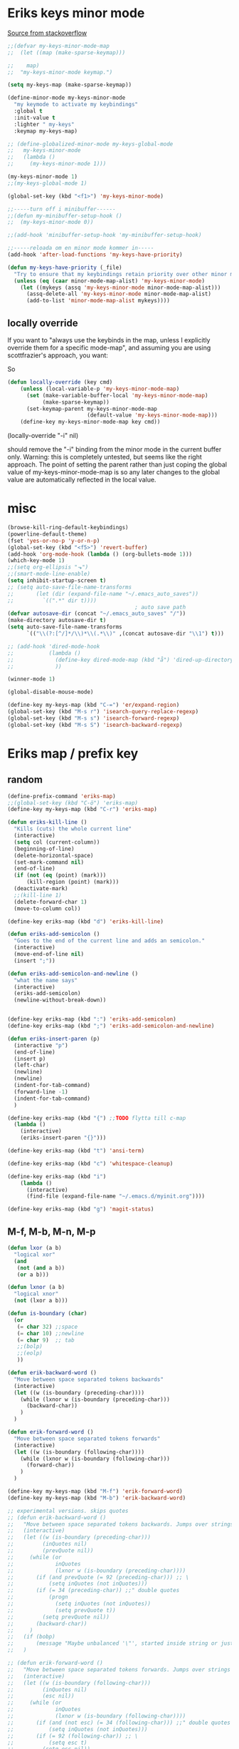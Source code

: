 #+STARTUP: overview
#+STARTUP: indent
* Eriks keys minor mode
[[https://stackoverflow.com/questions/683425/globally-override-key-binding-in-emacs/5340797][Source from stackoverflow]]
#+begin_src emacs-lisp :tangle yes
  ;;(defvar my-keys-minor-mode-map
  ;;  (let ((map (make-sparse-keymap)))

  ;;    map)
  ;;  "my-keys-minor-mode keymap.")

  (setq my-keys-map (make-sparse-keymap))

  (define-minor-mode my-keys-minor-mode
    "my keymode to activate my keybindings"
    :global t
    :init-value t
    :lighter " my-keys"
    :keymap my-keys-map)

  ;; (define-globalized-minor-mode my-keys-global-mode
  ;;   my-keys-minor-mode
  ;;   (lambda ()
  ;;     (my-keys-minor-mode 1)))

  (my-keys-minor-mode 1)
  ;;(my-keys-global-mode 1)

  (global-set-key (kbd "<f1>") 'my-keys-minor-mode)

  ;;-----turn off i minibuffer------
  ;;(defun my-minibuffer-setup-hook ()
  ;;  (my-keys-minor-mode 0))

  ;;(add-hook 'minibuffer-setup-hook 'my-minibuffer-setup-hook)

  ;;-----reloada om en minor mode kommer in-----
  (add-hook 'after-load-functions 'my-keys-have-priority)

  (defun my-keys-have-priority (_file)
    "Try to ensure that my keybindings retain priority over other minor modes. Called via the `after-load-functions' special hook."
    (unless (eq (caar minor-mode-map-alist) 'my-keys-minor-mode)
      (let ((mykeys (assq 'my-keys-minor-mode minor-mode-map-alist)))
        (assq-delete-all 'my-keys-minor-mode minor-mode-map-alist)
        (add-to-list 'minor-mode-map-alist mykeys))))
#+end_src
** locally override
If you want to "always use the keybinds in the map, unless I explicitly
override them for a specific mode-map", and assuming you are using
scottfrazier's approach, you want:

So
#+begin_src emacs-lisp :tangle yes
(defun locally-override (key cmd)
    (unless (local-variable-p 'my-keys-minor-mode-map)
      (set (make-variable-buffer-local 'my-keys-minor-mode-map)
           (make-sparse-keymap))
      (set-keymap-parent my-keys-minor-mode-map
                         (default-value 'my-keys-minor-mode-map)))
    (define-key my-keys-minor-mode-map key cmd))
#+end_src
(locally-override "\C-i" nil)

should remove the "\C-i" binding from the minor mode in the current buffer only.
Warning: this is completely untested, but seems like the right approach.
The point of setting the parent rather than just coping the global value of
my-keys-minor-mode-map is so any later changes to the global value are automatically
reflected in the local value.
* misc
#+begin_src emacs-lisp :tangle yes
  (browse-kill-ring-default-keybindings)
  (powerline-default-theme)
  (fset 'yes-or-no-p 'y-or-n-p)
  (global-set-key (kbd "<f5>") 'revert-buffer)
  (add-hook 'org-mode-hook (lambda () (org-bullets-mode 1)))
  (which-key-mode 1)
  ;;(setq org-ellipsis "⬎")
  ;;(smart-mode-line-enable)
  (setq inhibit-startup-screen t)
  ;; (setq auto-save-file-name-transforms
  ;;       (let (dir (expand-file-name "~/.emacs_auto_saves"))
  ;;         `((".*" dir t))))
                                          ; auto save path
  (defvar autosave-dir (concat "~/.emacs_auto_saves" "/"))
  (make-directory autosave-dir t)
  (setq auto-save-file-name-transforms
        `(("\\(?:[^/]*/\\)*\\(.*\\)" ,(concat autosave-dir "\\1") t)))

  ;; (add-hook 'dired-mode-hook
  ;;           (lambda ()
  ;;             (define-key dired-mode-map (kbd "å") 'dired-up-directory)
  ;;             ))

  (winner-mode 1)

  (global-disable-mouse-mode)

  (define-key my-keys-map (kbd "C-=") 'er/expand-region)
  (global-set-key (kbd "M-s r") 'isearch-query-replace-regexp)
  (global-set-key (kbd "M-s s") 'isearch-forward-regexp)
  (global-set-key (kbd "M-s S") 'isearch-backward-regexp)

#+end_src
* Eriks map / prefix key
** random
#+begin_src emacs-lisp :tangle yes
  (define-prefix-command 'eriks-map)
  ;;(global-set-key (kbd "C-ö") 'eriks-map)
  (define-key my-keys-map (kbd "C-r") 'eriks-map)

  (defun eriks-kill-line ()
    "Kills (cuts) the whole current line"
    (interactive)
    (setq col (current-column))
    (beginning-of-line)
    (delete-horizontal-space)
    (set-mark-command nil)
    (end-of-line)
    (if (not (eq (point) (mark)))
        (kill-region (point) (mark)))
    (deactivate-mark)
    ;;(kill-line 1)
    (delete-forward-char 1)
    (move-to-column col))

  (define-key eriks-map (kbd "d") 'eriks-kill-line)

  (defun eriks-add-semicolon ()
    "Goes to the end of the current line and adds an semicolon."
    (interactive)
    (move-end-of-line nil)
    (insert ";"))

  (defun eriks-add-semicolon-and-newline ()
    "what the name says"
    (interactive)
    (eriks-add-semicolon)
    (newline-without-break-down))


  (define-key eriks-map (kbd ":") 'eriks-add-semicolon)
  (define-key eriks-map (kbd ";") 'eriks-add-semicolon-and-newline)

  (defun eriks-insert-paren (p)
    (interactive "p")
    (end-of-line)
    (insert p)
    (left-char)
    (newline)
    (newline)
    (indent-for-tab-command)
    (forward-line -1)
    (indent-for-tab-command)
    )

  (define-key eriks-map (kbd "{") ;;TODO flytta till c-map
    (lambda ()
      (interactive)
      (eriks-insert-paren "{}")))

  (define-key eriks-map (kbd "t") 'ansi-term)

  (define-key eriks-map (kbd "c") 'whitespace-cleanup)

  (define-key eriks-map (kbd "i")
      (lambda ()
        (interactive)
        (find-file (expand-file-name "~/.emacs.d/myinit.org"))))

  (define-key eriks-map (kbd "g") 'magit-status)
#+end_src
** M-f, M-b, M-n, M-p
#+begin_src emacs-lisp :tangle yes
  (defun lxor (a b)
    "logical xor"
    (and
     (not (and a b))
     (or a b)))

  (defun lxnor (a b)
    "logical xnor"
    (not (lxor a b)))

  (defun is-boundary (char)
    (or
     (= char 32) ;;space
     (= char 10) ;;newline
     (= char 9)  ;; tab
     ;;(bolp)
     ;;(eolp)
     ))

  (defun erik-backward-word ()
    "Move between space separated tokens backwards"
    (interactive)
    (let ((w (is-boundary (preceding-char))))
      (while (lxnor w (is-boundary (preceding-char)))
        (backward-char))
      )
    )

  (defun erik-forward-word ()
    "Move between space separated tokens forwards"
    (interactive)
    (let ((w (is-boundary (following-char))))
      (while (lxnor w (is-boundary (following-char)))
        (forward-char))
      )
    )

  (define-key my-keys-map (kbd "M-f") 'erik-forward-word)
  (define-key my-keys-map (kbd "M-b") 'erik-backward-word)

  ;; experimental versions. skips quotes
  ;; (defun erik-backward-word ()
  ;;   "Move between space separated tokens backwards. Jumps over strings (weird behaviour if started inside a string)"
  ;;   (interactive)
  ;;   (let ((w (is-boundary (preceding-char)))
  ;;         (inQuotes nil)
  ;;         (prevQuote nil))
  ;;     (while (or
  ;;             inQuotes
  ;;             (lxnor w (is-boundary (preceding-char))))
  ;;       (if (and prevQuote (= 92 (preceding-char))) ;; \
  ;;           (setq inQuotes (not inQuotes)))
  ;;       (if (= 34 (preceding-char)) ;;" double quotes
  ;;           (progn
  ;;             (setq inQuotes (not inQuotes))
  ;;             (setq prevQuote t))
  ;;         (setq prevQuote nil))
  ;;       (backward-char))
  ;;     )
  ;;   (if (bobp)
  ;;       (message "Maybe unbalanced '\"', started inside string or just end of buffer"))
  ;;   )

  ;; (defun erik-forward-word ()
  ;;   "Move between space separated tokens forwards. Jumps over strings (weird behaviour if started inside a string)"
  ;;   (interactive)
  ;;   (let ((w (is-boundary (following-char)))
  ;;         (inQuotes nil)
  ;;         (esc nil))
  ;;     (while (or
  ;;             inQuotes
  ;;             (lxnor w (is-boundary (following-char))))
  ;;       (if (and (not esc) (= 34 (following-char))) ;;" double quotes
  ;;           (setq inQuotes (not inQuotes)))
  ;;       (if (= 92 (following-char)) ;; \
  ;;           (setq esc t)
  ;;         (setq esc nil))
  ;;       (forward-char))
  ;;     )
  ;;   (if (eobp)
  ;;       (message "Maybe unbalanced '\"', started inside string or just end of buffer"))
  ;;   )

  (define-key my-keys-map (kbd "M-p")
    (lambda ()
      (interactive)
      (previous-line 3)))

  (define-key my-keys-map (kbd "M-n")
    (lambda ()
      (interactive)
      (forward-line 3)))
#+end_src
* yasnippet
#+begin_src emacs-lisp :tangle yes
  ;;(require 'yasnippet)
  (yas-global-mode 1)
  ;;(require 'dropdown-list)
  ;;(setq yas-prompt-functions
  ;;      '(yas-dropdown-prompt
  ;;        yas-ido-prompt
  ;;        yas-x-prompt
  ;;        yas-completing-prompt
  ;;        yas-no-prompt))

  ;;removes expanding with tab. Uses 'Auto-complete' instead
  (define-key yas-minor-mode-map (kbd "<tab>") nil)
  (define-key yas-minor-mode-map (kbd "TAB") nil)

#+end_src
* Auto-complete
All default keybindings have been commented out in the source file 'auto-complete.el'

#+begin_src emacs-lisp :tangle yes
  (global-auto-complete-mode 1)
  (ac-config-default)

  (setq ac-dwim nil)

  (add-hook 'auto-complete-mode-hook
            (lambda ()
              ;;(define-key ac-completing-map (kbd "up") nil)
              ;;(define-key ac-completing-map (kbd "down") nil)
              ;;(define-key ac-completing-map (kbd "TAB") 'ac-next)
              (define-key ac-completing-map (kbd "<tab>") 'ac-expand)
              (define-key ac-completing-map (kbd "<backtab>") 'ac-expand-previous)
              (define-key ac-completing-map (kbd "C-o") 'ac-complete)
              ;;(define-key ac-menu-map (kbd "C-o") 'ac-complete)
              (define-key ac-completing-map (kbd "RET") 'ac-stop)
              (define-key ac-completing-map (kbd "C-n") 'ac-next)
              (define-key ac-completing-map (kbd "C-p") 'ac-previous)
              ))

  ;;adds yasnippet snippets to menu
  ;; (eval-after-load "auto-complete"
  ;;   '(add 'ac-sources 'ac-source-yasnippet))
  (eval-after-load "auto-complete"
    (lambda ()
      (add-to-list 'ac-sources 'ac-source-yasnippet)))

  ;;makes a key bring up the popup menu again if auto-complete is enabled
  ;;otherwise, try to expand with yas
  ;;(define-key ac-mode-map)
  (define-key my-keys-map (kbd "S-SPC")
        (lambda ()
          (interactive)
          (if (bound-and-true-p auto-complete-mode)
              (progn
                (ac-trigger-key-command 1)
                (message "auto-complete"))
            (progn
              (yas-expand)
              (message "yasnippet")))))


#+end_src
* undo-tree
#+begin_src emacs-lisp :tangle yes
  (global-undo-tree-mode 1)
  (global-set-key (kbd "C-z") 'undo)
  ;;(define-key my-keys-map (kbd "C-z") 'undo)
  (global-set-key (kbd "C-S-z") 'undo-tree-redo)
  ;;(define-key my-keys-map (kbd "C-S-z") 'undo-tree-redo)
  (define-key eriks-map (kbd "u") 'undo-tree-visualize)
#+end_src
* ivy and avy
#+begin_src emacs-lisp :tangle yes
  ;;ivy
  (ivy-mode 1)
  (global-set-key (kbd "C-s") 'swiper)
  (global-set-key (kbd "M-x") 'counsel-M-x)
  (global-set-key (kbd "C-x C-f") 'counsel-find-file)
  ;;(define-key ivy-minibuffer-map (kbd "<tab>") 'ivy-partial)

  ;;avy
  ;;(define-prefix-command 'eriks-avy-map)
  ;;(define-key my-keys-map (kbd "M-s") 'eriks-avy-map)
  ;;(global-set-key (kbd "M-s") 'avy-goto-char)
  (define-key eriks-map (kbd "r") 'avy-goto-char)
  (define-key eriks-map (kbd "C-r") 'avy-goto-char-2)

  ;;dired
  ;;(add-hook 'dired-mode-hook
  ;;          (lambda ()
  ;;            (define-key dired-mode-map (kbd "M-s s") 'avy-goto-char)))
  (setq ivy-use-selectable-prompt t)
#+end_src
* window manipulation
#+begin_src emacs-lisp :tangle yes
  ;; (define-key my-keys-map (kbd "S-C-<left>") 'shrink-window-horizontally)
  ;; (define-key my-keys-map (kbd "S-C-<right>") 'enlarge-window-horizontally)
  ;; (define-key my-keys-map (kbd "S-C-<down>") 'shrink-window)
  ;; (define-key my-keys-map (kbd "S-C-<up>") 'enlarge-window)

  ;; (define-key my-keys-map (kbd "C-<right>") 'tabbar-forward-tab)
  ;; (define-key my-keys-map (kbd "C-<left>") 'tabbar-backward-tab)
  ;; (define-key my-keys-map (kbd "C-<up>") 'tabbar-forward-group)
  ;; (define-key my-keys-map (kbd "C-<down>") 'tabbar-backward-group)

  ;; ;;(windmove-default-keybindings)

  (define-key my-keys-map (kbd "S-<right>") 'windmove-right)
  (define-key my-keys-map (kbd "S-<left>") 'windmove-left)
  (define-key my-keys-map (kbd "S-<up>") 'windmove-up)
  (define-key my-keys-map (kbd "S-<down>") 'windmove-down)
#+end_src
* o and O from VIM
#+begin_src emacs-lisp :tangle yes
  (setq newline-without-break-tab nil)

  (defun newline-without-break-down ()
    "Add new line below and go to it. tab if an argument is given"
    (interactive)
    (end-of-line)
    (newline)
    (if newline-without-break-tab (indent-for-tab-command)))

  (defun newline-without-break-up ()
    "Add new line above and go to it. tab if an argument is given"
    (interactive)
    (beginning-of-line)
    (newline)
    (forward-line -1)
    (if newline-without-break-tab (indent-for-tab-command)))

  ;;(define-key cua-global-keymap [C-return] nil) ;;ta bort C-return from cua
  (define-key my-keys-map (kbd "<C-return>") 'newline-without-break-down)
  (define-key my-keys-map (kbd "<C-S-return>") 'newline-without-break-up)

#+end_src
* prog-mode-hook
** prog-mode
#+begin_src emacs-lisp :tangle yes
  (add-hook 'prog-mode-hook
            (lambda ()
              (make-local-variable 'newline-without-break-tab)
              (setq newline-without-break-tab t)
              ;;(autopair-mode 1)
              ;;(paredit-mode t)
              (start-smartparens)
              (setq show-trailing-whitespace t)
              (rainbow-delimiters-mode t)))
#+end_src
** C-mode hook
#+begin_src emacs-lisp :tangle yes
  (add-hook 'c-mode-common-hook
            (lambda ()
              (flycheck-mode 1)
              (run-hooks 'abbrev-mode-hook) ;;för att den inte verkar göra det själv

              ;;(add-to-list 'ac-sources 'ac-source-c-headers)
              ;;(add-to-list 'ac-sources 'ac-source-c-header-symbols t)
              ;; (define-key c-mode-base-map (kbd "<C-S-return>")
              ;;   (lambda ()
              ;;     (interactive)
              ;;     (newline-without-break-up t)))

              ;; (define-key c-mode-base-map (kbd "<C-return>")
              ;;   (lambda ()
              ;;     (interactive)
              ;;     (newline-without-break-down t)))

              ;;(electric-pair-mode 1)
              ;;(make-local-variable 'newline-without-break-tab)
              ;;(setq newline-without-break-tab t)
              ;;(autopair-mode)
              ;;(setq show-trailing-whitespace t)
              ))
#+end_src
** lisp hook
#+begin_src emacs-lisp :tangle yes
  (add-hook 'emacs-lisp-mode-hook
            (lambda ()
              (smartparens-strict-mode t)
              ;;(make-local-variable 'newline-without-break-tab)
              ;;(setq newline-without-break-tab t)
              ;;(autopair-mode)
              ;;(setq show-trailing-whitespace t)
              ))

#+end_src
** perl hook
#+begin_src emacs-lisp :tangle yes
  (add-hook 'perl-mode-hook
            (lambda ()
              ;; (define-key perl-mode-map (kbd "<C-S-return>")
              ;;   (lambda ()
              ;;     (interactive)
              ;;     (newline-without-break-up t)))

              ;; (define-key perl-mode-map (kbd "<C-return>")
              ;;   (lambda ()
              ;;     (interactive)
              ;;     (newline-without-break-down t)))

              ;; (electric-pair-mode 1)
              ))
#+end_src
** java hook
*** eclim
#+begin_src emacs-lisp :tangle yes
  (require 'eclim)
  (setq eclimd-autostart nil)

  (custom-set-variables
   '(eclim-eclipse-dirs '("~/bin/eclipse-neon"))
   '(eclim-executable "~/bin/eclipse-neon/eclim"))

  ;;(setq help-at-pt-display-when-idle t)
  ;;(setq help-at-pt-timer-delay 0.1)
  ;;(help-at-pt-set-timer)

  (add-hook 'eclim-mode-hook
            (lambda ()
              (define-key eclim-mode-map (kbd "C-c C-e C-b") 'eclim-project-build)
              (define-key eclim-mode-map (kbd "C-c C-e d") nil)
              (define-key eclim-mode-map (kbd "C-c C-e d d") 'eclim-java-show-documentation-for-current-element)
              (define-key eclim-mode-map (kbd "C-c C-e d f") 'eclim-java-browse-documentation-at-point)
              (define-key eclim-mode-map (kbd "C-c C-e d s") 'eclim-java-doc-comment)
              ))

  (add-hook 'java-mode-hook
            (lambda ()
              (flycheck-mode -1)
              (start-eclim-if-inside-eclipse-workspace)))

  (defun eclim-java-start ()
    (interactive)
    (eclim-mode t)
    (require 'ac-emacs-eclim)
    ;;(ac-emacs-eclim-config)
    (ac-emacs-eclim-java-setup)
    )

  (defun start-eclim-if-inside-eclipse-workspace ()
    (if (null (search "workspace" (buffer-file-name)))
        ()
      (eclim-java-start)))


#+end_src
*** non-eclim
#+begin_src emacs-lisp :tangle yes

#+end_src
* move lines from internet
#+begin_src emacs-lisp :tangle yes
  ;; (defun move-line (n)
  ;;   "Move the current line up or down by N lines. Buggar for second last line i buffern"
  ;;   (interactive "p")
  ;;   (setq col (current-column))
  ;;   (beginning-of-line)
  ;;   (setq start (point))
  ;;   (end-of-line)
  ;;   (if (eobp)
  ;;       (newline)
  ;;     (forward-char))
  ;;   (setq end (point))
  ;;   (let ((line-text (delete-and-extract-region start end)))
  ;;     (forward-line n)
  ;;     (if (eobp) (newline))
  ;;     (insert line-text)
  ;;     ;; restore point to original column in moved line
  ;;     (forward-line -1)
  ;;     (move-to-column col)))

  ;; (defun move-line-up (n)
  ;;   "Move the current line up by N lines."
  ;;   (interactive "p")
  ;;   (move-line (if (null n) -1 (- n))))

  ;; (defun move-line-down (n)
  ;;   "Move the current line down by N lines."
  ;;   (interactive "p")
  ;;   (move-line (if (null n) 1 n)))

  (defun move-line-up ()
    (interactive)
    (let ((col (current-column)))
      (transpose-lines 1)
      (previous-line 2)
      (move-to-column col)))

  (defun move-line-down ()
    (interactive)
    (let ((col (current-column)))
      (next-line 1)
      (transpose-lines 1)
      (previous-line 1)
      (move-to-column col)))

  (define-key my-keys-map (kbd "M-<up>") 'move-line-up)
  (define-key my-keys-map (kbd "M-<down>") 'move-line-down)

#+end_src
* golden ratio scroll
#+begin_src emacs-lisp :tangle yes
  (global-set-key [remap scroll-down-command] 'golden-ratio-scroll-screen-down)
  (global-set-key [remap scroll-up-command] 'golden-ratio-scroll-screen-up)
#+end_src
* hide minor mode lighters in modeline
#+begin_src emacs-lisp :tangle yes
  ;;shorten minor mode

  (add-hook 'autopair-mode-hook
            (lambda ()
              (diminish 'autopair-mode)))

  (diminish 'which-key-mode)
  (diminish 'ivy-mode)
  (diminish 'undo-tree-mode)
  (diminish 'auto-complete-mode)
  (diminish 'yas-minor-mode)
  (diminish 'global-disable-mouse-mode)

  (add-hook 'smartparens-mode-hook
            (lambda ()
              (diminish 'smartparens-mode)))

  ;;doesnt run :(
  (add-hook 'abbrev-mode-hook
            (lambda ()
              (diminish 'abbrev-mode)))
#+end_src
* projectile
#+begin_src emacs-lisp :tangle yes
  (projectile-global-mode t)
  (counsel-projectile-on)
#+end_src
* dumb jump
#+begin_src emacs-lisp :tangle yes
  ;;(dumb-jump-mode)

  (define-key eriks-map (kbd "j j") 'dumb-jump-go)
  (define-key eriks-map (kbd "j b") 'dumb-jump-back)

  (setq dumb-jump-selector 'ivy)

#+end_src
* neotree
#+begin_src emacs-lisp :tangle yes
  ;;When running ‘projectile-switch-project’ (C-c p p), ‘neotree’ will change root automatically.
  ;;(setq projectile-switch-project-action 'neotree-projectile-action)

  ;;Every time when the neotree window is opened, let it find current file and jump to node.
  ;;(setq neo-smart-open t)

  ;;Similar to find-file-in-project, NeoTree can be opened (toggled) at projectile project root as follows:
  (defun neotree-project-dir ()
    "Open NeoTree using the git root."
    (interactive)
    (let ((project-dir (projectile-project-root))
          (file-name (buffer-file-name)))
      (neotree-toggle)
      (if project-dir
          (if (neo-global--window-exists-p)
              (progn
                (neotree-dir project-dir)
                (neotree-find file-name)))
        (message "Could not find git project root."))))

  ;; (global-set-key [f8] 'neotree-toggle)
  ;; (global-set-key (kbd "S-<f8>") 'neotree-find)
  ;; (global-set-key [f9] 'neotree-project-dir)

  (defhydra hydra-neotree (:color blue)
    "neotree"
    ("<f8>" neotree-toggle "toggle")
    ("f" neotree-find "file dir")
    ("p" neotree-project-dir "project dir"))
  (define-key my-keys-map (kbd "<f8>") 'hydra-neotree/body)
#+end_src
* multiple cursors
#+begin_src emacs-lisp :tangle yes
  ;; (define-key 'eriks-map (kbd "m l") 'mc/edit-lines)
  ;; (define-key 'eriks-map (kbd "m m") 'mc/mark-next-like-this)
  ;; (define-key 'eriks-map (kbd "m n") 'mc/mark-previous-like-this)
  ;; (define-key 'eriks-map (kbd "m b") 'mc/mark-all-like-this)
#+end_src
* Hydra
** various hydras
#+begin_src emacs-lisp :tangle yes
  ;; font zoom
  (defhydra hydra-zoom ()
    "zoom"
    ("g" text-scale-increase "in")
    ("l" text-scale-decrease "out")
    ("q" nil "quit" :color blue))
  (define-key eriks-map (kbd "z") 'hydra-zoom/body)

  (defhydra hydra-windows ()
    "
   ^Resize^               ^Move^               ^Transpose^    ^Buffer^                        ^Split^
  ------------------------------------------------------------------------------------------------------------
   [_d_] : shrink hori    [_<left>_]  : left   [_t_] : up     [_C-<right>_] : forward tab     [_3_] : horizontal
   [_a_] : enlarge hori   [_<right>_] : right  [_g_] : down   [_C-<left>_]  : backward tab    [_2_] : vertical
   [_s_] : shrink verti   [_<up>_]    : up     [_f_] : left   [_C-<up>_]    : forward group   [_0_] : close
   [_w_] : enlarge verti  [_<down>_]  : down   [_h_] : right  [_C-<down>_]  : backward group  [_1_] : close other
   ^ ^                     ^      ^             ^ ^           [_b_]         : switch buffer   [_+_] : balance
   ^ ^                     ^      ^             ^ ^           [_k_]         : kill            [_4_] : kill and close
   ^ ^                     ^      ^             ^ ^           [_f_]         : find file        ^ ^
   ^ ^                     ^      ^             ^ ^           [_x_]         : run command
  "
    ("<left>" windmove-left nil)
    ("<right>" windmove-right nil)
    ("<up>" windmove-up nil)
    ("<down>" windmove-down nil)
    ("d" shrink-window-horizontally nil)
    ("a" enlarge-window-horizontally nil)
    ("s" shrink-window nil)
    ("w" enlarge-window nil)
    ("t" buf-move-up nil)
    ("g" buf-move-down nil)
    ("f" buf-move-left nil)
    ("h" buf-move-right nil)
    ("C-<right>" tabbar-forward-tab nil)
    ("C-<left>" tabbar-backward-tab nil)
    ("C-<up>" tabbar-forward-group nil)
    ("C-<down>" tabbar-backward-group nil)
    ("b" ivy-switch-buffer nil)
    ("k" kill-this-buffer nil)
    ("3" split-window-horizontally nil)
    ("2" split-window-vertically nil)
    ("0" delete-window nil)
    ("1" delete-other-windows nil)
    ("+" balance-windows nil)
    ("4" kill-buffer-and-window nil)
    ("x" execute-extended-command nil)
    ("f" find-file nil)
    ("q" nil "quit ":color blue))
  (define-key 'eriks-map (kbd "w") 'hydra-windows/body)


  (defhydra hydra-multiple-cursors ()
    "
       ^Up^            ^Down^        ^Other^
  ----------------------------------------------
  [_p_]   Next    [_n_]   Next    [_l_] Edit lines
  [_P_]   Skip    [_N_]   Skip    [_a_] Mark all
  [_M-p_] Unmark  [_M-n_] Unmark  [_r_] Mark by regexp
  ^ ^             ^ ^             [_q_] Quit
  "
    ("l" mc/edit-lines nil :exit t)
    ("a" mc/mark-all-like-this nil :exit t)
    ("n" mc/mark-next-like-this nil)
    ("N" mc/skip-to-next-like-this nil)
    ("M-n" mc/unmark-next-like-this nil)
    ("p" mc/mark-previous-like-this nil)
    ("P" mc/skip-to-previous-like-this nil)
    ("M-p" mc/unmark-previous-like-this nil)
    ("r" mc/mark-all-in-region-regexp nil :exit t)
    ("q" nil nil))
  (define-key 'eriks-map (kbd "m") 'hydra-multiple-cursors/body)
#+end_src
** org-table to hydra
*** macro definition
#+begin_src emacs-lisp :tangle yes
  (fset 'org-table-to-hydra-docstring
     (lambda (&optional arg) "Keyboard macro." (interactive "p") (kmacro-exec-ring-item (quote ([134217788 134217843 115 92 40 32 43 92 41 92 40 46 42 63 92 41 92 40 32 42 124 92 41 13 134217788 67108896 5 134217843 114 92 49 94 92 50 94 92 51 13 33 134217788 134217843 115 124 92 40 32 92 123 50 44 92 125 92 41 13 134217788 134217843 114 124 94 94 92 49 13 33 134217788 134217843 115 92 40 95 46 42 63 95 92 41 13 134217843 114 91 92 49 93 13 33 134217788 3 3 134217843 115 124 13 134217843 114 13 33 134217788 14 deletechar deletechar 94 94 134217843 115 45 92 43 45 13 134217843 114 94 94 13 33 134217788] 0 "%d")) arg)))

#+end_src

*** example
| head1      | head2      | head3            | head4      |
|------------+------------+------------------+------------|
| _h_ : grej | _g_ : sasd | _<right>_ : hej! | _a_ : asd! |
|            |            | _F_       : :)   |            |

==> formated as raw string

 ^head1^       ^head2^       ^head3^             ^head4^
^^-----------^^------------^^------------------^^-------------
 [_h_] : grej  [_g_] : sasd  [_<right>_] : hej!  [_a_] : asd!
 ^^            ^^            [_F_]       : :)    ^^

==> end result in hydra

 head1       head2       head3             head4
------------------------------------------------------
 [h] : grej  [g] : sasd  [<right>] : hej!  [a] : asd!
                         [F]       : :)

* paredit
#+begin_src emacs-lisp :tangle yes
  ;; (define-key paredit-mode-map (kbd "C-S-<left>") 'paredit-backward-slurp-sexp)
  ;; (define-key paredit-mode-map (kbd "C-S-<right>") 'paredit-backward-barf-sexp)
#+end_src
* smartparens
** standard config
#+begin_src emacs-lisp :tangle yes
  (require 'smartparens-config)

  (defun start-smartparens ()
    (smartparens-mode t)

    (define-key smartparens-mode-map (kbd "C-M-SPC") 'sp-mark-sexp)

    (define-key smartparens-mode-map (kbd "C-M-n") 'sp-next-sexp)
    (define-key smartparens-mode-map (kbd "C-M-p") 'sp-previous-sexp)

    (define-key smartparens-mode-map (kbd "C-M-u") 'sp-backward-up-sexp)
    (define-key smartparens-mode-map (kbd "C-M-d") 'sp-down-sexp)

    (define-key smartparens-mode-map (kbd "C-M-f") 'sp-forward-sexp)
    (define-key smartparens-mode-map (kbd "C-M-b") 'sp-backward-sexp)

    (define-key eriks-map (kbd "p") 'start-hydra-smartparens-if-activated)
    )

  (defun start-hydra-smartparens-if-activated ()
    (interactive)
    (if (bound-and-true-p smartparens-mode)
        (hydra-smartparens/body)
      (message "smartparens not activated!")))

  (defhydra hydra-smartparens (:color pink)
    "
   ^forward^      ^backward^     ^Sexp^          ^Hybrid^
  ^^^^^^^^-----------------------------------------------------
   [_k_] : barf   [_i_] : slurp  [_K_] : kill    [_a_] : kill
   [_l_] : slurp  [_o_] : barf   [_s_] : splice  [_w_] : slurp
    ^ ^            ^ ^           [_S_] : split   [_e_] : barf
    ^ ^            ^ ^           [_J_] : join     ^ ^
  "
    ("K" sp-kill-sexp nil)
    ("s" sp-splice-sexp nil)
    ("S" sp-split-sexp nil)
    ("J" sp-join-sexp nil)
    ("k" sp-forward-barf-sexp nil)
    ("l" sp-forward-slurp-sexp nil)
    ("i" sp-backward-slurp-sexp nil)
    ("o" sp-backward-barf-sexp nil)
    ("a" sp-kill-hybrid-sexp nil)
    ("w" sp-slurp-hybrid-sexp nil)
    ("e" sp-dedent-adjust-sexp nil)
    ("q" nil "Quit" :color blue))

#+end_src
** parenthesis
#+begin_src emacs-lisp :tangle yes
  (defun my-create-newline-and-enter-sexp (&rest _ignored)
    "Open a new brace or bracket expression, with relevant newlines and indent. "
    (newline)
    (indent-according-to-mode)
    (forward-line -1)
    (indent-according-to-mode))


  (sp-local-pair '(c-mode java-mode) "{" nil :post-handlers '((my-create-newline-and-enter-sexp "RET")))
  ;;(sp-local-pair 'java-mode "{" nil :post-handlers '((my-create-newline-and-enter-sexp "RET")))

#+end_src
* rectangles
#+begin_src emacs-lisp :tangle yes
  (require 'picture)

  (defun pic-move (x y)
    "Uses picture-mode movement commands"
    ;;(interactive "P\nP")
    (cond
     ((> x 0) (picture-forward-column x))
     ((< x 0) (picture-backward-column (- x))))
    (cond
     ((> y 0) (picture-move-down y))
     ((< y 0) (picture-move-up (- y)))))

  ;; (defun mark-column ()
  ;;   (exchange-point-and-mark)
  ;;   (let ((col (current-column)))
  ;;     (exchange-point-and-mark)
  ;;     col))

  ;; (defun put-point-top-left-corner ()
  ;;   (line-number-at-pos (point))
  ;;   (let )
  ;;   (if (> (point) (mark))
  ;;       (exchange-point-and-mark)))

  ;; (defun move-rect (x y)
  ;;   (interactive "P\nP")
  ;;   (put-point-top-left-corner)
  ;;   (kill-rectangle)
  ;;   (pic-move x y)
  ;;   (let ((oldp (point)))
  ;;     )


  ;;   )
  ;; ;;(setq kill-ring (cdr kill-ring)) ;;pop kill-ring

  ;; (move-rect 0 -1)


  (defhydra hydra-rectangle (:body-pre (rectangle-mark-mode 1)
                                       :color pink
                                       :hint nil
                                       :post (progn (deactivate-mark) (whitespace-cleanup)))
    "
    ^_k_^       _w_ copy      _o_pen       _N_umber-lines            |\\     -,,,--,,_
  _h_   _l_     _y_ank        _t_ype       _e_xchange-point          /,`.-'`'   ..  \-;;,_
    ^_j_^       _d_ kill      _c_lear      _r_eset-region-mark      |,4-  ) )_   .;.(  `'-'
  ^^^^          _u_ndo        _q_ quit     ^ ^                     '---''(./..)-'(_\_)
  "
    ("k" (pic-move 0 -1))
    ("j" (pic-move 0 1))
    ("h" (pic-move -1 0))
    ("l" (pic-move 1 0))
    ("d" kill-rectangle)                    ;; C-x r k
    ("y" yank-rectangle)                    ;; C-x r y
    ("w" copy-rectangle-as-kill)            ;; C-x r M-w
    ("o" open-rectangle)                    ;; C-x r o
    ("t" string-rectangle)                  ;; C-x r t
    ("c" clear-rectangle)                   ;; C-x r c
    ("e" exchange-point-and-mark)           ;; C-x C-x
    ("N" rectangle-number-lines)            ;; C-x r N
    ("r" (if (region-active-p)
             (deactivate-mark)
           (rectangle-mark-mode 1)))
    ("u" undo nil)
    ("q" nil nil))
  (define-key my-keys-map (kbd "C-x SPC") 'hydra-rectangle/body)
#+end_src
* God-mode
#+begin_src emacs-lisp :tangle yes
  (require 'god-mode)

  (global-set-key (kbd "<escape>") 'god-mode-all)
  (define-key god-local-mode-map (kbd ".") 'repeat)

  (defun my-update-cursor ()
    (let ((limited-colors-p (> 257 (length (defined-colors)))))
      (cond (god-local-mode (progn
                              (set-face-background 'mode-line (if limited-colors-p "white" "#e9e2cb"))
                              (set-face-background 'mode-line-inactive (if limited-colors-p "white" "#e9e2cb"))))
            (t (progn
                 (set-face-background 'mode-line (if limited-colors-p "black" "#0a2832"))
                 (set-face-background 'mode-line-inactive (if limited-colors-p "black" "#0a2832")))))))

  (add-hook 'god-mode-enabled-hook 'my-update-cursor)
  (add-hook 'god-mode-disabled-hook 'my-update-cursor)

#+end_src
